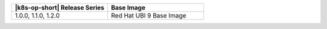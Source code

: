 .. list-table::
   :header-rows: 1
   :widths: 50 50

   * - |k8s-op-short| Release Series
     - Base Image

   
   * - 1.0.0, 1.1.0, 1.2.0
     - Red Hat UBI 9 Base Image

